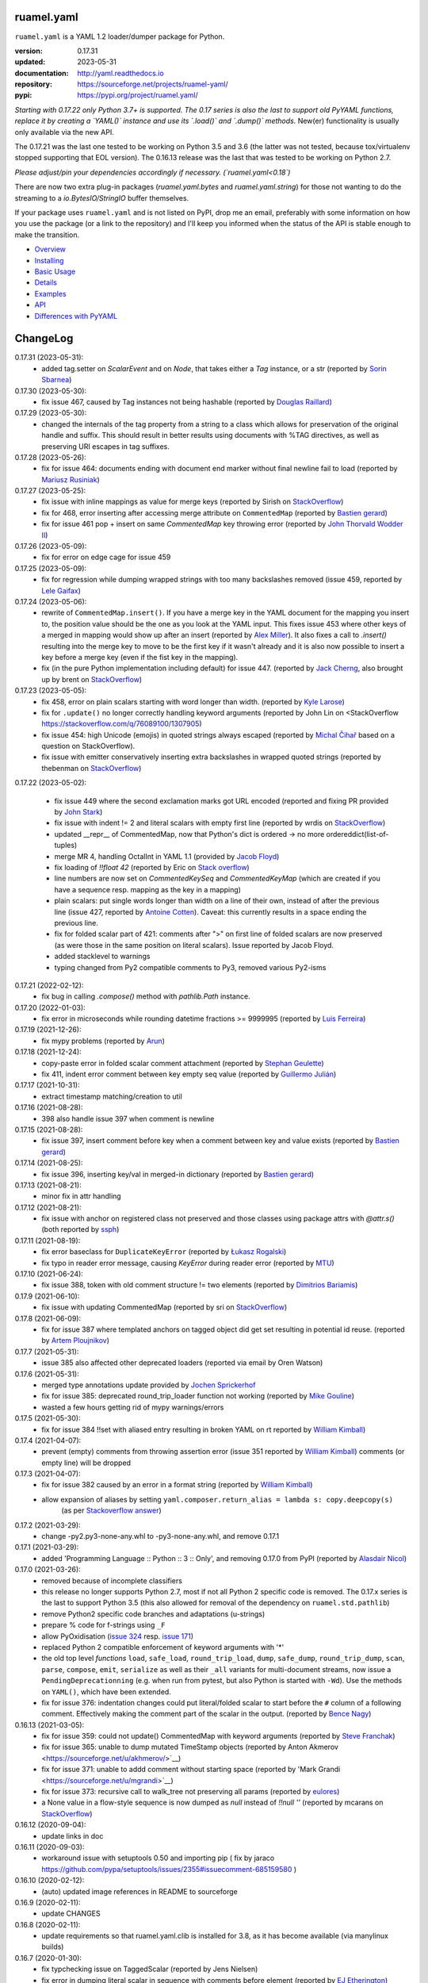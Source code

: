 
ruamel.yaml
===========

``ruamel.yaml`` is a YAML 1.2 loader/dumper package for Python.

:version:       0.17.31
:updated:       2023-05-31
:documentation: http://yaml.readthedocs.io
:repository:    https://sourceforge.net/projects/ruamel-yaml/
:pypi:          https://pypi.org/project/ruamel.yaml/

*Starting with 0.17.22 only Python 3.7+ is supported.
The 0.17 series is also the last to support old PyYAML functions, replace it by 
creating a `YAML()` instance and use its `.load()` and `.dump()` methods.*
New(er) functionality is usually only available via the new API.

The 0.17.21 was the last one tested to be working on Python 3.5 and 3.6 (the
latter was not tested, because 
tox/virtualenv stopped supporting that EOL version).
The 0.16.13 release was the last that was tested to be working on Python 2.7.

*Please adjust/pin your dependencies accordingly if necessary. (`ruamel.yaml<0.18`)*

There are now two extra plug-in packages (`ruamel.yaml.bytes` and `ruamel.yaml.string`)
for those not wanting to do the streaming to a `io.BytesIO/StringIO` buffer themselves.

If your package uses ``ruamel.yaml`` and is not listed on PyPI, drop
me an email, preferably with some information on how you use the
package (or a link to the repository) and I'll keep you informed
when the status of the API is stable enough to make the transition.

* `Overview <http://yaml.readthedocs.org/en/latest/overview.html>`_
* `Installing <http://yaml.readthedocs.org/en/latest/install.html>`_
* `Basic Usage <http://yaml.readthedocs.org/en/latest/basicuse.html>`_
* `Details <http://yaml.readthedocs.org/en/latest/detail.html>`_
* `Examples <http://yaml.readthedocs.org/en/latest/example.html>`_
* `API <http://yaml.readthedocs.org/en/latest/api.html>`_
* `Differences with PyYAML <http://yaml.readthedocs.org/en/latest/pyyaml.html>`_

.. image:: https://readthedocs.org/projects/yaml/badge/?version=stable
   :target: https://yaml.readthedocs.org/en/stable

.. image:: https://bestpractices.coreinfrastructure.org/projects/1128/badge
   :target: https://bestpractices.coreinfrastructure.org/projects/1128

.. image:: https://sourceforge.net/p/ruamel-yaml/code/ci/default/tree/_doc/_static/license.svg?format=raw
   :target: https://opensource.org/licenses/MIT

.. image:: https://sourceforge.net/p/ruamel-yaml/code/ci/default/tree/_doc/_static/pypi.svg?format=raw
   :target: https://pypi.org/project/ruamel.yaml/

.. image:: https://sourceforge.net/p/oitnb/code/ci/default/tree/_doc/_static/oitnb.svg?format=raw
   :target: https://pypi.org/project/oitnb/

.. image:: http://www.mypy-lang.org/static/mypy_badge.svg
   :target: http://mypy-lang.org/

ChangeLog
=========

.. should insert NEXT: at the beginning of line for next key (with empty line)

0.17.31 (2023-05-31):
  - added tag.setter on `ScalarEvent` and on `Node`, that takes either 
    a `Tag` instance, or a str 
    (reported by `Sorin Sbarnea <https://sourceforge.net/u/ssbarnea/profile/>`__)

0.17.30 (2023-05-30):
  - fix issue 467, caused by Tag instances not being hashable (reported by
    `Douglas Raillard
    <https://bitbucket.org/%7Bcf052d92-a278-4339-9aa8-de41923bb556%7D/>`__)

0.17.29 (2023-05-30):
  - changed the internals of the tag property from a string to a class which allows
    for preservation of the original handle and suffix. This should
    result in better results using documents with %TAG directives, as well
    as preserving URI escapes in tag suffixes.

0.17.28 (2023-05-26):
  - fix for issue 464: documents ending with document end marker without final newline
    fail to load (reported by `Mariusz Rusiniak <https://sourceforge.net/u/r2dan/profile/>`__)

0.17.27 (2023-05-25):
  - fix issue with inline mappings as value for merge keys
    (reported by Sirish on `StackOverflow <https://stackoverflow.com/q/76331049/1307905>`__)
  - fix for 468, error inserting after accessing merge attribute on ``CommentedMap``
    (reported by `Bastien gerard <https://sourceforge.net/u/bagerard/>`__)
  - fix for issue 461 pop + insert on same `CommentedMap` key throwing error
    (reported by `John Thorvald Wodder II <https://sourceforge.net/u/jwodder/profile/>`__) 

0.17.26 (2023-05-09):
  - fix for error on edge cage for issue 459

0.17.25 (2023-05-09):
  - fix for regression while dumping wrapped strings with too many backslashes removed
    (issue 459, reported by `Lele Gaifax <https://sourceforge.net/u/lele/profile/>`__)

0.17.24 (2023-05-06):
  - rewrite of ``CommentedMap.insert()``. If you have a merge key in
    the YAML document for the mapping you insert to, the position value should 
    be the one as you look at the YAML input.
    This fixes issue 453 where other
    keys of a merged in mapping would show up after an insert (reported by
    `Alex Miller <https://sourceforge.net/u/millerdevel/profile/>`__). It
    also fixes a call to `.insert()` resulting into the merge key to move
    to be the first key if it wasn't already and it is also now possible
    to insert a key before a merge key (even if the fist key in the mapping).
  - fix (in the pure Python implementation including default) for issue 447.
    (reported by `Jack Cherng <https://sourceforge.net/u/jfcherng/profile/>`__, 
    also brought up by brent on 
    `StackOverflow <https://stackoverflow.com/q/40072485/1307905>`__)

0.17.23 (2023-05-05):
  - fix 458, error on plain scalars starting with word longer than width.
    (reported by `Kyle Larose <https://sourceforge.net/u/klarose/profile/>`__)
  - fix for ``.update()`` no longer correctly handling keyword arguments
    (reported by John Lin on <StackOverflow 
    `<https://stackoverflow.com/q/76089100/1307905>`__)
  - fix issue 454: high Unicode (emojis) in quoted strings always
    escaped (reported by `Michal Čihař <https://sourceforge.net/u/nijel/profile/>`__
    based on a question on StackOverflow).
  - fix issue with emitter conservatively inserting extra backslashes in wrapped
    quoted strings (reported by thebenman on `StackOverflow 
    <https://stackoverflow.com/q/75631454/1307905>`__)

0.17.22 (2023-05-02):

  - fix issue 449 where the second exclamation marks got URL encoded (reported
    and fixing PR provided by `John Stark <https://sourceforge.net/u/jods/profile/>`__)
  - fix issue with indent != 2 and literal scalars with empty first line
    (reported by wrdis on `StackOverflow <https://stackoverflow.com/q/75584262/1307905>`__)
  - updated __repr__ of CommentedMap, now that Python's dict is ordered -> no more 
    ordereddict(list-of-tuples)
  - merge MR 4, handling OctalInt in YAML 1.1 
    (provided by `Jacob Floyd <https://sourceforge.net/u/cognifloyd/profile/>`_)
  - fix loading of `!!float 42` (reported by Eric on
    `Stack overflow <https://stackoverflow.com/a/71555107/1307905>`_)
  - line numbers are now set on `CommentedKeySeq` and `CommentedKeyMap` (which
    are created if you have a sequence resp. mapping as the key in a mapping)
  - plain scalars: put single words longer than width on a line of their own, instead
    of after the previous line (issue 427, reported by `Antoine Cotten 
    <https://sourceforge.net/u/antoineco/profile/>`_). Caveat: this currently results in a 
    space ending the previous line.
  - fix for folded scalar part of 421: comments after ">" on first line of folded
    scalars are now preserved (as were those in the same position on literal scalars).
    Issue reported by Jacob Floyd.
  - added stacklevel to warnings
  - typing changed from Py2 compatible comments to Py3, removed various Py2-isms

0.17.21 (2022-02-12):
  - fix bug in calling `.compose()` method with `pathlib.Path` instance.

0.17.20 (2022-01-03):
  - fix error in microseconds while rounding datetime fractions >= 9999995
    (reported by `Luis Ferreira <https://sourceforge.net/u/ljmf00/>`__)

0.17.19 (2021-12-26):
  - fix mypy problems (reported by `Arun <https://sourceforge.net/u/arunppsg/profile/>`__)

0.17.18 (2021-12-24):
  - copy-paste error in folded scalar comment attachment (reported by `Stephan Geulette
    <https://sourceforge.net/u/sgeulette/profile/>`__)
  - fix 411, indent error comment between key empty seq value (reported by `Guillermo Julián
    <https://sourceforge.net/u/gjulianm/profile/>`__)

0.17.17 (2021-10-31):
  - extract timestamp matching/creation to util

0.17.16 (2021-08-28):
  - 398 also handle issue 397 when comment is newline

0.17.15 (2021-08-28):
  - fix issue 397, insert comment before key when a comment between key and value exists
    (reported by `Bastien gerard <https://sourceforge.net/u/bagerard/>`__)

0.17.14 (2021-08-25):
  - fix issue 396, inserting key/val in merged-in dictionary (reported by `Bastien gerard 
    <https://sourceforge.net/u/bagerard/>`__)

0.17.13 (2021-08-21):
  - minor fix in attr handling

0.17.12 (2021-08-21):
  - fix issue with anchor on registered class not preserved and those classes using package 
    attrs with `@attr.s()` (both reported by `ssph <https://sourceforge.net/u/sph/>`__)

0.17.11 (2021-08-19):
  - fix error baseclass for ``DuplicateKeyError`` (reported by `Łukasz Rogalski
    <https://sourceforge.net/u/lrogalski/>`__)
  - fix typo in reader error message, causing `KeyError` during reader error 
    (reported by `MTU <https://sourceforge.net/u/mtu/>`__)

0.17.10 (2021-06-24):
  - fix issue 388, token with old comment structure != two elements
    (reported by `Dimitrios Bariamis <https://sourceforge.net/u/dbdbc/>`__)

0.17.9 (2021-06-10):
  - fix issue with updating CommentedMap (reported by sri on
    `StackOverflow <https://stackoverflow.com/q/67911659/1307905>`__)

0.17.8 (2021-06-09):
  - fix for issue 387 where templated anchors on tagged object did get set
    resulting in potential id reuse. (reported by `Artem Ploujnikov 
    <https://sourceforge.net/u/flexthink/>`__)

0.17.7 (2021-05-31):
  - issue 385 also affected other deprecated loaders (reported via email 
    by Oren Watson)

0.17.6 (2021-05-31):
  - merged type annotations update provided by 
    `Jochen Sprickerhof <https://sourceforge.net/u/jspricke/>`__
  - fix for issue 385: deprecated round_trip_loader function not working
    (reported by `Mike Gouline <https://sourceforge.net/u/gouline/>`__)
  - wasted a few hours getting rid of mypy warnings/errors
  
0.17.5 (2021-05-30):
  - fix for issue 384 !!set with aliased entry resulting in broken YAML on rt
    reported by  `William Kimball <https://sourceforge.net/u/william303/>`__)

0.17.4 (2021-04-07):
  - prevent (empty) comments from throwing assertion error (issue 351 
    reported by  `William Kimball <https://sourceforge.net/u/william303/>`__)
    comments (or empty line) will be dropped 

0.17.3 (2021-04-07):
  - fix for issue 382 caused by an error in a format string (reported by
    `William Kimball <https://sourceforge.net/u/william303/>`__)
  - allow expansion of aliases by setting ``yaml.composer.return_alias = lambda s: copy.deepcopy(s)``
     (as per `Stackoverflow answer <https://stackoverflow.com/a/66983530/1307905>`__)

0.17.2 (2021-03-29):
  - change -py2.py3-none-any.whl to -py3-none-any.whl, and remove 0.17.1

0.17.1 (2021-03-29):
   - added 'Programming Language :: Python :: 3 :: Only', and removing
     0.17.0 from PyPI (reported by `Alasdair Nicol <https://sourceforge.net/u/alasdairnicol/>`__)

0.17.0 (2021-03-26):
  - removed because of incomplete classifiers
  - this release no longer supports Python 2.7, most if not all Python 2
    specific code is removed. The 0.17.x series is the last to  support Python 3.5
    (this also allowed for removal of the dependency  on ``ruamel.std.pathlib``)
  - remove Python2 specific code branches and adaptations (u-strings)
  - prepare % code for f-strings using ``_F``
  - allow PyOxidisation (`issue 324 <https://sourceforge.net/p/ruamel-yaml/tickets/324/>`__
    resp. `issue 171 <https://github.com/indygreg/PyOxidizer/issues/171>`__)
  - replaced Python 2 compatible enforcement of keyword arguments with '*'
  - the old top level *functions* ``load``, ``safe_load``, ``round_trip_load``,
    ``dump``, ``safe_dump``, ``round_trip_dump``, ``scan``, ``parse``,
    ``compose``, ``emit``, ``serialize`` as well as their ``_all`` variants for
    multi-document streams, now issue a ``PendingDeprecationning`` (e.g. when run
    from pytest, but also Python is started with ``-Wd``). Use the methods on
    ``YAML()``, which have been extended.
  - fix for issue 376: indentation changes could put literal/folded scalar to start
    before the ``#`` column of a following comment. Effectively making the comment
    part of the scalar in the output. (reported by
    `Bence Nagy <https://sourceforge.net/u/underyx/>`__)


0.16.13 (2021-03-05):
  - fix for issue 359: could not update() CommentedMap with keyword arguments
    (reported by `Steve Franchak <https://sourceforge.net/u/binaryadder/>`__)
  - fix for issue 365: unable to dump mutated TimeStamp objects
    (reported by Anton Akmerov <https://sourceforge.net/u/akhmerov/>`__)
  - fix for issue 371: unable to addd comment without starting space
    (reported by 'Mark Grandi <https://sourceforge.net/u/mgrandi>`__)
  - fix for issue 373: recursive call to walk_tree not preserving all params
    (reported by `eulores <https://sourceforge.net/u/eulores/>`__)
  - a None value in a flow-style sequence is now dumped as `null` instead
    of `!!null ''` (reported by mcarans on
    `StackOverflow <https://stackoverflow.com/a/66489600/1307905>`__)

0.16.12 (2020-09-04):
  - update links in doc

0.16.11 (2020-09-03):
  - workaround issue with setuptools 0.50 and importing pip ( fix by jaraco
    https://github.com/pypa/setuptools/issues/2355#issuecomment-685159580 )

0.16.10 (2020-02-12):
  - (auto) updated image references in README to sourceforge

0.16.9 (2020-02-11):
  - update CHANGES

0.16.8 (2020-02-11):
  - update requirements so that ruamel.yaml.clib is installed for 3.8,
    as it has become available (via manylinux builds)

0.16.7 (2020-01-30):
  - fix typchecking issue on TaggedScalar (reported by Jens Nielsen)
  - fix error in dumping literal scalar in sequence with comments before element
    (reported by `EJ Etherington <https://sourceforge.net/u/ejether/>`__)

0.16.6 (2020-01-20):
  - fix empty string mapping key roundtripping with preservation of quotes as `? ''`
    (reported via email by Tomer Aharoni).
  - fix incorrect state setting in class constructor (reported by `Douglas Raillard
    <https://bitbucket.org/%7Bcf052d92-a278-4339-9aa8-de41923bb556%7D/>`__)
  - adjust deprecation warning test for Hashable, as that no longer warns (reported
    by `Jason Montleon <https://bitbucket.org/%7B8f377d12-8d5b-4069-a662-00a2674fee4e%7D/>`__)

0.16.5 (2019-08-18):
  - allow for ``YAML(typ=['unsafe', 'pytypes'])``

0.16.4 (2019-08-16):
  - fix output of TAG directives with # (reported by `Thomas Smith
    <https://bitbucket.org/%7Bd4c57a72-f041-4843-8217-b4d48b6ece2f%7D/>`__)


0.16.3 (2019-08-15):
  - split construct_object
  - change stuff back to keep mypy happy
  - move setting of version based on YAML directive to scanner, allowing to
    check for file version during TAG directive scanning

0.16.2 (2019-08-15):
  - preserve YAML and TAG directives on roundtrip, correctly output #
    in URL for YAML 1.2 (both reported by `Thomas Smith
    <https://bitbucket.org/%7Bd4c57a72-f041-4843-8217-b4d48b6ece2f%7D/>`__)

0.16.1 (2019-08-08):
  - Force the use of new version of ruamel.yaml.clib (reported by `Alex Joz
    <https://bitbucket.org/%7B9af55900-2534-4212-976c-61339b6ffe14%7D/>`__)
  - Allow '#' in tag URI as these are allowed in YAML 1.2 (reported by
    `Thomas Smith
    <https://bitbucket.org/%7Bd4c57a72-f041-4843-8217-b4d48b6ece2f%7D/>`__)

0.16.0 (2019-07-25):
  - split of C source that generates .so file to ruamel.yaml.clib
  - duplicate keys are now an error when working with the old API as well


----

For older changes see the file
`CHANGES <https://sourceforge.net/p/ruamel-yaml/code/ci/default/tree/CHANGES>`_
